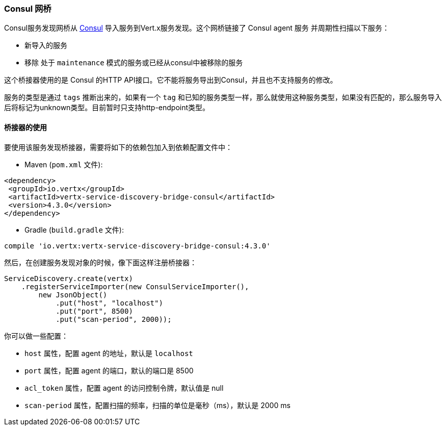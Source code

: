 [[_consul_bridge]]
=== Consul 网桥

Consul服务发现网桥从 http://consul.io[Consul] 导入服务到Vert.x服务发现。这个网桥链接了 Consul agent 服务 并周期性扫描以下服务：

* 新导入的服务
* 移除 处于 `maintenance` 模式的服务或已经从consul中被移除的服务

这个桥接器使用的是 Consul 的HTTP API接口。它不能将服务导出到Consul，并且也不支持服务的修改。

服务的类型是通过 `tags` 推断出来的，如果有一个 `tag` 和已知的服务类型一样，那么就使用这种服务类型，如果没有匹配的，那么服务导入后将标记为unknown类型。目前暂时只支持http-endpoint类型。

[[_using_the_bridge]]
==== 桥接器的使用

要使用该服务发现桥接器，需要将如下的依赖包加入到依赖配置文件中：

* Maven (`pom.xml` 文件):

[source,xml,subs="+attributes"]
----
<dependency>
 <groupId>io.vertx</groupId>
 <artifactId>vertx-service-discovery-bridge-consul</artifactId>
 <version>4.3.0</version>
</dependency>
----

* Gradle (`build.gradle` 文件):

[source,groovy,subs="+attributes"]
----
compile 'io.vertx:vertx-service-discovery-bridge-consul:4.3.0'
----

然后，在创建服务发现对象的时候，像下面这样注册桥接器：

[source, java]
----
ServiceDiscovery.create(vertx)
    .registerServiceImporter(new ConsulServiceImporter(),
        new JsonObject()
            .put("host", "localhost")
            .put("port", 8500)
            .put("scan-period", 2000));
----

你可以做一些配置：

* `host` 属性，配置 agent 的地址，默认是 `localhost`
* `port` 属性，配置 agent 的端口，默认的端口是 8500
* `acl_token` 属性，配置 agent 的访问控制令牌，默认值是 null
* `scan-period` 属性，配置扫描的频率，扫描的单位是毫秒（ms），默认是 2000 ms
